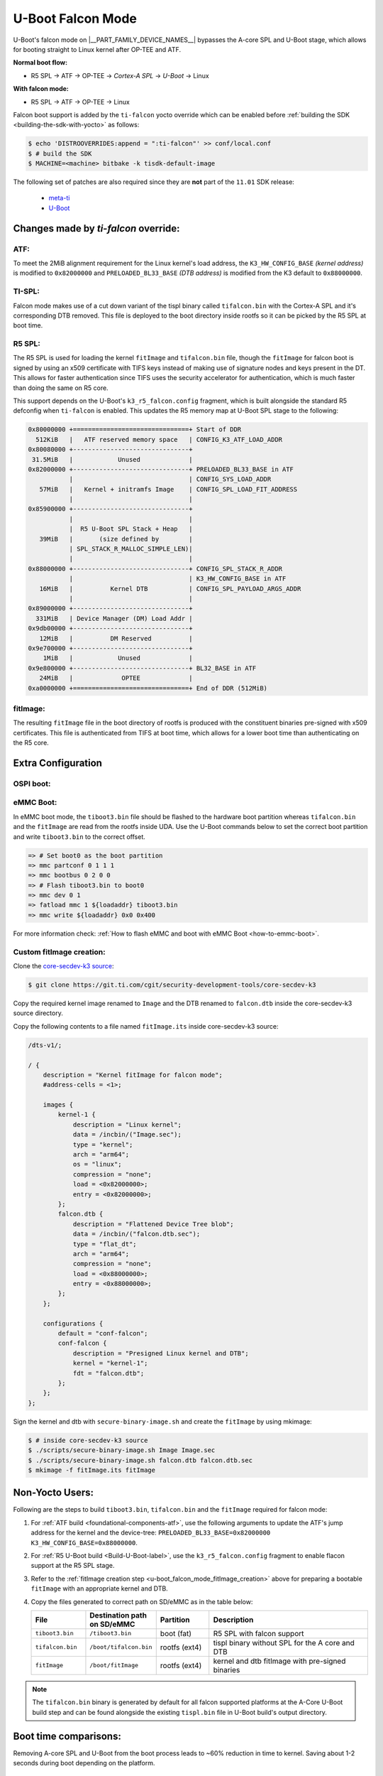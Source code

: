 .. _U-Boot-Falcon-Mode:

##################
U-Boot Falcon Mode
##################

U-Boot's falcon mode on |__PART_FAMILY_DEVICE_NAMES__| bypasses the A-core SPL
and U-Boot stage, which allows for booting straight to Linux kernel after OP-TEE
and ATF.

**Normal boot flow:**

* R5 SPL -> ATF -> OP-TEE -> *Cortex-A SPL* -> *U-Boot* -> Linux

**With falcon mode:**

* R5 SPL -> ATF -> OP-TEE -> Linux

Falcon boot support is added by the ``ti-falcon`` yocto override which can be
enabled before :ref:`building the SDK <building-the-sdk-with-yocto>` as follows:

.. code-block:: console

   $ echo 'DISTROOVERRIDES:append = ":ti-falcon"' >> conf/local.conf
   $ # build the SDK
   $ MACHINE=<machine> bitbake -k tisdk-default-image

The following set of patches are also required since they are **not** part of the
``11.01`` SDK release:

   * `meta-ti <https://patchwork.yoctoproject.org/project/ti/list/?series=36071>`__
   * `U-Boot <https://git.ti.com/cgit/ti-u-boot/ti-u-boot/commit/?h=ti-u-boot-2025.01-next&id=80f8ea010e3ef61277b7ab94ac4aeb85499c3ca5>`__

*************************************
Changes made by *ti-falcon* override:
*************************************

ATF:
====

To meet the 2MiB alignment requirement for the Linux kernel's load address,
the ``K3_HW_CONFIG_BASE`` *(kernel address)* is modified to ``0x82000000``
and ``PRELOADED_BL33_BASE`` *(DTB address)* is modified from the K3 default to
``0x88000000``.

TI-SPL:
=======

Falcon mode makes use of a cut down variant of the tispl binary called
``tifalcon.bin`` with the Cortex-A SPL and it's corresponding DTB removed.
This file is deployed to the boot directory inside rootfs so it can be picked by
the R5 SPL at boot time.

R5 SPL:
=======

The R5 SPL is used for loading the kernel ``fitImage`` and ``tifalcon.bin``
file, though the ``fitImage`` for falcon boot is signed by using an x509
certificate with TIFS keys instead of making use of signature nodes and keys
present in the DT. This allows for faster authentication since TIFS uses the
security accelerator for authentication, which is much faster than doing the
same on R5 core.

This support depends on the U-Boot's ``k3_r5_falcon.config`` fragment, which is
built alongside the standard R5 defconfig when ``ti-falcon`` is enabled. This
updates the R5 memory map at U-Boot SPL stage to the following:


.. code-block::

   0x80000000 +===============================+ Start of DDR
     512KiB   |   ATF reserved memory space   | CONFIG_K3_ATF_LOAD_ADDR
   0x80080000 +-------------------------------+
    31.5MiB   |            Unused             |
   0x82000000 +-------------------------------+ PRELOADED_BL33_BASE in ATF
              |                               | CONFIG_SYS_LOAD_ADDR
      57MiB   |   Kernel + initramfs Image    | CONFIG_SPL_LOAD_FIT_ADDRESS
              |                               |
   0x85900000 +-------------------------------+
              |                               |
              |  R5 U-Boot SPL Stack + Heap   |
      39MiB   |       (size defined by        |
              | SPL_STACK_R_MALLOC_SIMPLE_LEN)|
              |                               |
   0x88000000 +-------------------------------+ CONFIG_SPL_STACK_R_ADDR
              |                               | K3_HW_CONFIG_BASE in ATF
      16MiB   |          Kernel DTB           | CONFIG_SPL_PAYLOAD_ARGS_ADDR
              |                               |
   0x89000000 +-------------------------------+
     331MiB   | Device Manager (DM) Load Addr |
   0x9db00000 +-------------------------------+
      12MiB   |          DM Reserved          |
   0x9e700000 +-------------------------------+
       1MiB   |            Unused             |
   0x9e800000 +-------------------------------+ BL32_BASE in ATF
      24MiB   |             OPTEE             |
   0xa0000000 +===============================+ End of DDR (512MiB)

fitImage:
=========

The resulting ``fitImage`` file in the boot directory of rootfs is produced
with the constituent binaries pre-signed with x509 certificates. This file is
authenticated from TIFS at boot time, which allows for a lower boot time than
authenticating on the R5 core.

*******************
Extra Configuration
*******************

OSPI boot:
==========

.. ifconfig:: CONFIG_part_variant not in ('AM62AX')

   For OSPI boot, the ``tiboot3.bin`` and ``tifalcon.bin`` files should be
   flashed to the same addresses in flash as regular boot flow but the
   ``fitImage`` is read from the rootfs's boot directory. The MMC device is
   selected by the ``mmcdev`` env variable for R5 SPL.

   Below U-Boot commands can be used to download ``tiboot3.bin`` and
   ``tifalcon.bin`` over tftp and then flash those to OSPI at their respective
   addresses.

   .. code-block:: console

     => sf probe
     => tftp ${loadaddr} tiboot3.bin
     => sf update $loadaddr 0x0 $filesize
     => tftp ${loadaddr} tifalcon.bin
     => sf update $loadaddr 0x80000 $filesize

.. ifconfig:: CONFIG_part_variant in ('AM62AX')

   This section is not applicable for this platform.

eMMC Boot:
==========

In eMMC boot mode, the ``tiboot3.bin`` file should be flashed to the hardware
boot partition whereas ``tifalcon.bin`` and the ``fitImage`` are read from
the rootfs inside UDA. Use the U-Boot commands below to set the correct boot
partition and write ``tiboot3.bin`` to the correct offset.

.. code-block:: console

   => # Set boot0 as the boot partition
   => mmc partconf 0 1 1 1
   => mmc bootbus 0 2 0 0
   => # Flash tiboot3.bin to boot0
   => mmc dev 0 1
   => fatload mmc 1 ${loadaddr} tiboot3.bin
   => mmc write ${loadaddr} 0x0 0x400

For more information check: :ref:`How to flash eMMC and boot with eMMC Boot
<how-to-emmc-boot>`.

.. _u-boot_falcon_mode_fitImage_creation:

Custom fitImage creation:
=========================

Clone the `core-secdev-k3 source <https://git.ti.com/cgit/security-development-tools/core-secdev-k3>`__:

.. code-block:: console

   $ git clone https://git.ti.com/cgit/security-development-tools/core-secdev-k3

Copy the required kernel image renamed to ``Image`` and the DTB renamed to
``falcon.dtb`` inside the core-secdev-k3 source directory.

Copy the following contents to a file named ``fitImage.its`` inside
core-secdev-k3 source:

.. code-block:: dts

   /dts-v1/;

   / {
       description = "Kernel fitImage for falcon mode";
       #address-cells = <1>;

       images {
           kernel-1 {
               description = "Linux kernel";
               data = /incbin/("Image.sec");
               type = "kernel";
               arch = "arm64";
               os = "linux";
               compression = "none";
               load = <0x82000000>;
               entry = <0x82000000>;
           };
           falcon.dtb {
               description = "Flattened Device Tree blob";
               data = /incbin/("falcon.dtb.sec");
               type = "flat_dt";
               arch = "arm64";
               compression = "none";
               load = <0x88000000>;
               entry = <0x88000000>;
           };
       };

       configurations {
           default = "conf-falcon";
           conf-falcon {
               description = "Presigned Linux kernel and DTB";
               kernel = "kernel-1";
               fdt = "falcon.dtb";
           };
       };
   };

Sign the kernel and dtb with ``secure-binary-image.sh`` and create the
``fitImage`` by using mkimage:

.. code-block:: console

   $ # inside core-secdev-k3 source
   $ ./scripts/secure-binary-image.sh Image Image.sec
   $ ./scripts/secure-binary-image.sh falcon.dtb falcon.dtb.sec
   $ mkimage -f fitImage.its fitImage

****************
Non-Yocto Users:
****************

Following are the steps to build ``tiboot3.bin``, ``tifalcon.bin`` and the
``fitImage`` required for falcon mode:

#. For :ref:`ATF build <foundational-components-atf>`, use the following
   arguments to update the ATF's jump address for the kernel and the
   device-tree: ``PRELOADED_BL33_BASE=0x82000000 K3_HW_CONFIG_BASE=0x88000000``.

#. For :ref:`R5 U-Boot build <Build-U-Boot-label>`, use the
   ``k3_r5_falcon.config`` fragment to enable flacon support at the R5 SPL
   stage.

#. Refer to the :ref:`fitImage creation step
   <u-boot_falcon_mode_fitImage_creation>` above for preparing a bootable
   ``fitImage`` with an appropriate kernel and DTB.

#. Copy the files generated to correct path on SD/eMMC as in the table below:

   .. list-table::
      :widths: 8 8 8 25
      :header-rows: 1

      * - File
        - Destination path on SD/eMMC
        - Partition
        - Description

      * - ``tiboot3.bin``
        - ``/tiboot3.bin``
        - boot (fat)
        - R5 SPL with falcon support

      * - ``tifalcon.bin``
        - ``/boot/tifalcon.bin``
        - rootfs (ext4)
        - tispl binary without SPL for the A core and DTB

      * - ``fitImage``
        - ``/boot/fitImage``
        - rootfs (ext4)
        - kernel and dtb fitImage with pre-signed binaries

.. note::

   The ``tifalcon.bin`` binary is generated by default for all falcon
   supported platforms at the A-Core U-Boot build step and can be found
   alongside the existing ``tispl.bin`` file in U-Boot build's output directory.

**********************
Boot time comparisons:
**********************

Removing A-core SPL and U-Boot from the boot process leads to ~60% reduction in
time to kernel. Saving about 1-2 seconds during boot depending on the platform.

.. figure:: /images/U-Boot_Falcon_Comparison.gif
   :alt: falcon mode and regular boot mode comparison
   :align: center

   Falcon Mode (Left) vs Regular Boot (Right)
